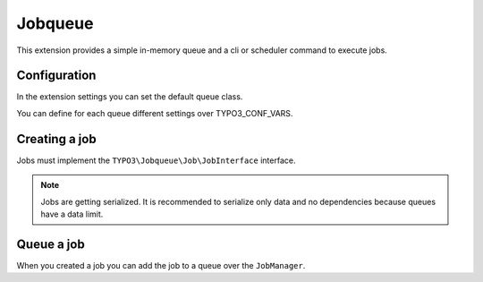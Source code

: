 .. _start:

********
Jobqueue
********

This extension provides a simple in-memory queue and a cli or scheduler command to execute jobs.


Configuration
-------------

In the extension settings you can set the default queue class.

You can define for each queue different settings over TYPO3_CONF_VARS.

.. code-block:: php
    $GLOBALS['TYPO3_CONF_VARS']['EXT']['jobqueue']['queueXyz'] = [
        'className' => 'VendorName\\ExtensionName\\Queue\\MyQueue',
        'options' => [
            // Options are passed into the constructor of the queue
        ],
    ];


Creating a job
--------------

Jobs must implement the ``TYPO3\Jobqueue\Job\JobInterface`` interface.

.. note::
    Jobs are getting serialized. It is recommended to serialize only data and no dependencies because queues have a data limit.


Queue a job
-----------

When you created a job you can add the job to a queue over the ``JobManager``.
